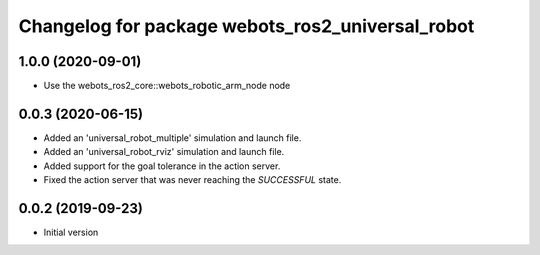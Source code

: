 ^^^^^^^^^^^^^^^^^^^^^^^^^^^^^^^^^^^^^^^^^^^^^^^^^
Changelog for package webots_ros2_universal_robot
^^^^^^^^^^^^^^^^^^^^^^^^^^^^^^^^^^^^^^^^^^^^^^^^^

1.0.0 (2020-09-01)
------------------
* Use the webots_ros2_core::webots_robotic_arm_node node

0.0.3 (2020-06-15)
------------------
* Added an 'universal_robot_multiple' simulation and launch file.
* Added an 'universal_robot_rviz' simulation and launch file.
* Added support for the goal tolerance in the action server.
* Fixed the action server that was never reaching the `SUCCESSFUL` state.

0.0.2 (2019-09-23)
------------------
* Initial version
